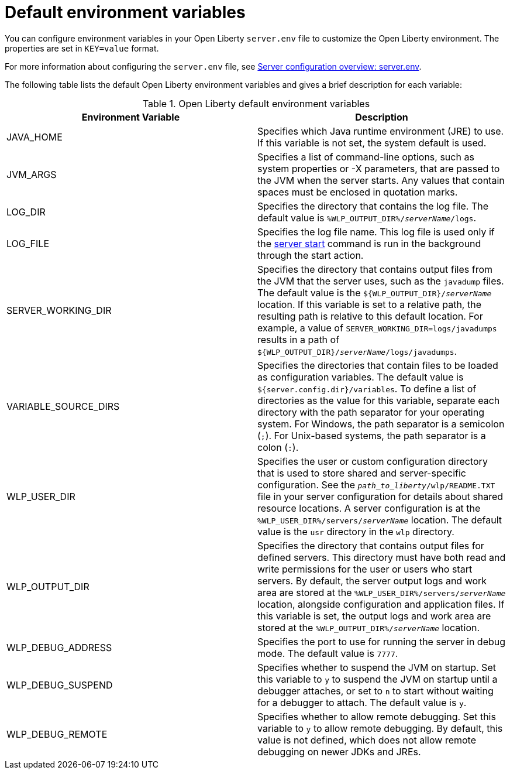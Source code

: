 // Copyright (c) 2020 IBM Corporation and others.
// Licensed under Creative Commons Attribution-NoDerivatives
// 4.0 International (CC BY-ND 4.0)
//   https://creativecommons.org/licenses/by-nd/4.0/
//
// Contributors:
//     IBM Corporation
//
:page-description: You can customize the Open Liberty environment by using specific variables to support the placement of product binary files and shared resources in the read-only file systems.
:seo-title: Default environment variables
:seo-description: You can customize the Open Liberty environment by using specific variables to support the placement of product binary files and shared resources in the read-only file systems.
:page-layout: general-reference
:page-type: general
= Default environment variables

You can configure environment variables in your Open Liberty `server.env` file to customize the Open Liberty environment. The properties are set in `KEY=value` format.


For more information about configuring the `server.env` file, see xref:reference:config/server-configuration-overview.adoc#server-env[Server configuration overview: server.env].

The following table lists the default Open Liberty environment variables and gives a brief description for each variable:

[%header]
.Open Liberty default environment variables
[cols="a,a",width="100%"]
|===
|Environment Variable|Description

|JAVA_HOME

| Specifies which Java runtime environment (JRE) to use.
  If this variable is not set, the system default is used.

|JVM_ARGS

| Specifies a list of command-line options, such as system properties or -X parameters, that are passed to the JVM when the server starts.
  Any values that contain spaces must be enclosed in quotation marks.

|LOG_DIR

| Specifies the directory that contains the log file.
  The default value is `%WLP_OUTPUT_DIR%/_serverName_/logs`.

|LOG_FILE

| Specifies the log file name.
  This log file is used only if the xref:reference:command/server-start.adoc[server start] command is run in the
  background through the start action.

|SERVER_WORKING_DIR

| Specifies the directory that contains output files from the JVM that the server uses, such as the `javadump` files. The default value is the `${WLP_OUTPUT_DIR}/_serverName_` location. If this variable is set to a relative path, the resulting path is relative to this default location. For example, a value of `SERVER_WORKING_DIR=logs/javadumps` results in a path of `${WLP_OUTPUT_DIR}/_serverName_/logs/javadumps`.

|VARIABLE_SOURCE_DIRS

| Specifies the directories that contain files to be loaded as configuration variables.
  The default value is `${server.config.dir}/variables`. To define a list of directories as the value for this variable, separate each directory with the path separator for your operating system. For Windows, the path separator is a semicolon (`;`). For Unix-based systems, the path separator is a colon (`:`).

|WLP_USER_DIR

| Specifies the user or custom configuration directory that is used to store
  shared and server-specific configuration.
  See the `_path_to_liberty_/wlp/README.TXT` file in your server configuration for details about shared resource locations.
  A server configuration is at the `%WLP_USER_DIR%/servers/_serverName_` location.
  The default value is the `usr` directory in the `wlp` directory.

|WLP_OUTPUT_DIR

| Specifies the directory that contains output files for defined servers.
  This directory must have both read and write permissions for
  the user or users who start servers.
  By default, the server output logs and work area are stored
  at the `%WLP_USER_DIR%/servers/_serverName_` location,
  alongside configuration and application files.
  If this variable is set, the output logs and work area
  are stored at the `%WLP_OUTPUT_DIR%/_serverName_` location.

|WLP_DEBUG_ADDRESS

| Specifies the port to use for running the server in debug mode.
  The default value is `7777`.

| WLP_DEBUG_SUSPEND

| Specifies whether to suspend the JVM on startup. Set this variable to `y` to suspend the JVM on startup until a debugger attaches,
  or set to `n` to start without waiting for a debugger to attach.
  The default value is `y`.

| WLP_DEBUG_REMOTE

| Specifies whether to allow remote debugging. Set this variable
  to `y` to allow remote debugging. By default, this value is not
  defined, which does not allow remote debugging on newer JDKs and JREs.
